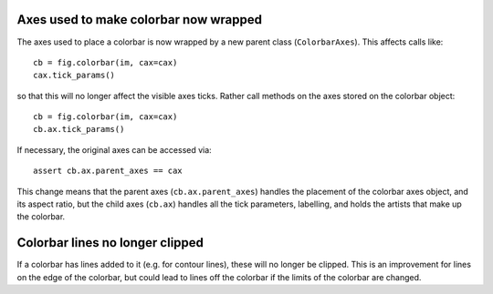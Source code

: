Axes used to make colorbar now wrapped
======================================

The axes used to place a colorbar is now wrapped by a new parent class
(``ColorbarAxes``). This affects calls like::

    cb = fig.colorbar(im, cax=cax)
    cax.tick_params()

so that this will no longer affect the visible axes ticks.  Rather call
methods on the axes stored on the colorbar object::

    cb = fig.colorbar(im, cax=cax)
    cb.ax.tick_params()

If necessary, the original axes can be accessed via::

    assert cb.ax.parent_axes == cax

This change means that the parent axes (``cb.ax.parent_axes``) handles the
placement of the colorbar axes object, and its aspect ratio, but the child
axes (``cb.ax``)   handles all the tick parameters, labelling, and holds the
artists that make up the colorbar.

Colorbar lines no longer clipped
================================

If a colorbar has lines added to it (e.g. for contour lines), these will
no longer be clipped.  This is an improvement for lines on the edge of
the colorbar, but could lead to lines off the colorbar if the limits of
the colorbar are changed.
